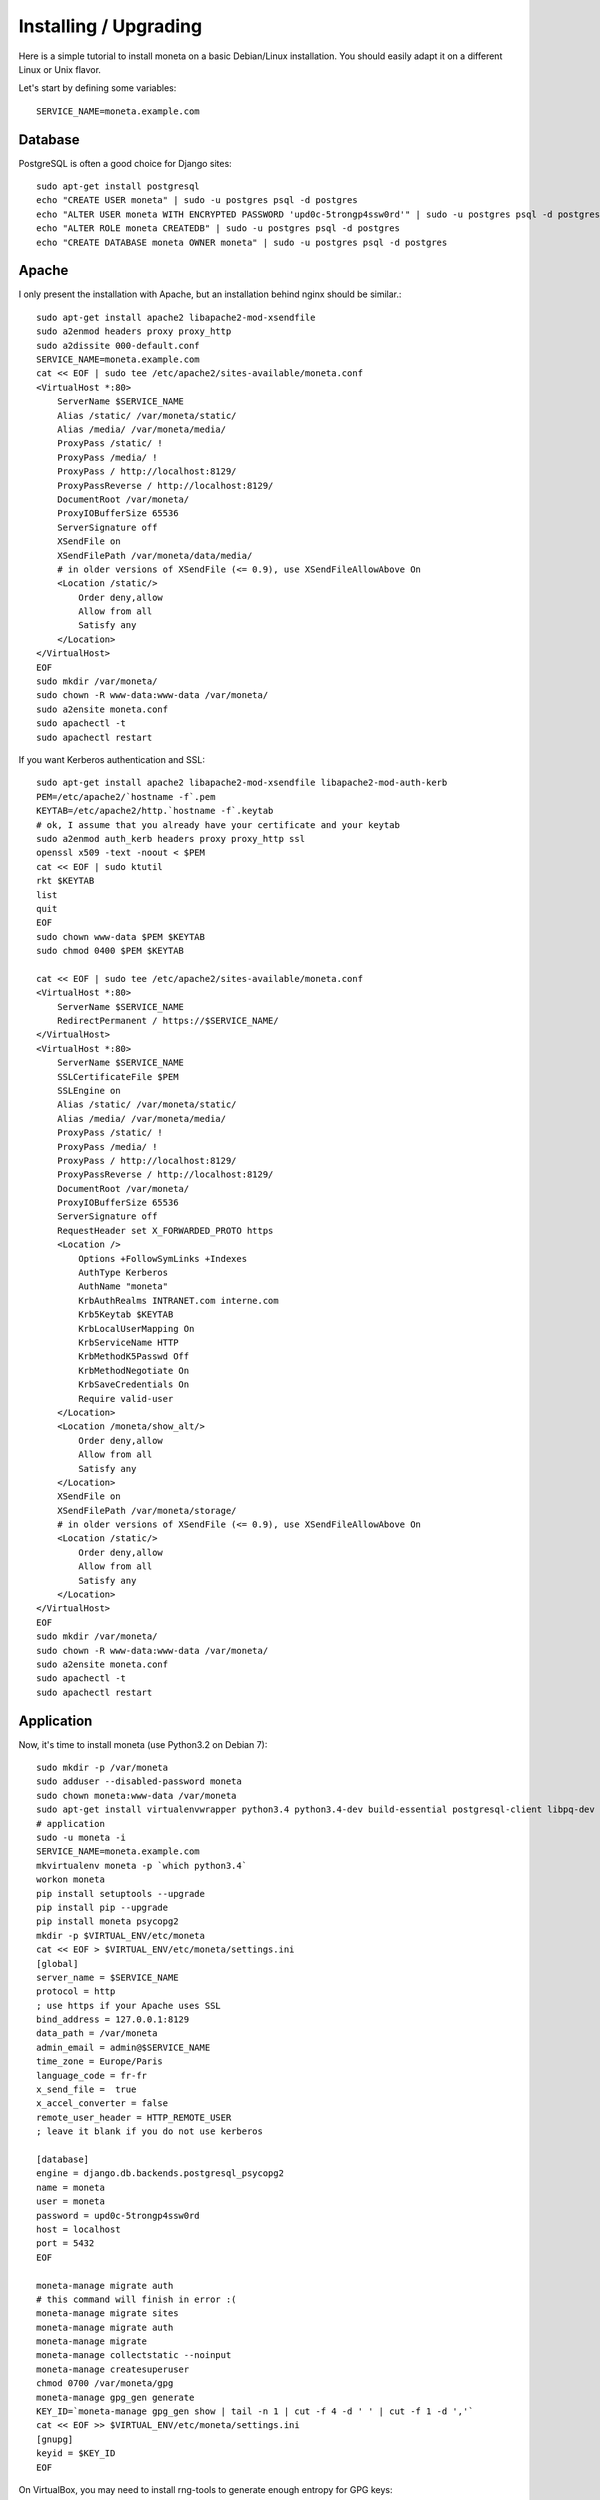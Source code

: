 Installing / Upgrading
======================

Here is a simple tutorial to install moneta on a basic Debian/Linux installation.
You should easily adapt it on a different Linux or Unix flavor.

Let's start by defining some variables::

        SERVICE_NAME=moneta.example.com

Database
--------

PostgreSQL is often a good choice for Django sites::

        sudo apt-get install postgresql
        echo "CREATE USER moneta" | sudo -u postgres psql -d postgres
        echo "ALTER USER moneta WITH ENCRYPTED PASSWORD 'upd0c-5trongp4ssw0rd'" | sudo -u postgres psql -d postgres
        echo "ALTER ROLE moneta CREATEDB" | sudo -u postgres psql -d postgres
        echo "CREATE DATABASE moneta OWNER moneta" | sudo -u postgres psql -d postgres

Apache
------

I only present the installation with Apache, but an installation behind nginx should be similar.::

        sudo apt-get install apache2 libapache2-mod-xsendfile
        sudo a2enmod headers proxy proxy_http
        sudo a2dissite 000-default.conf
        SERVICE_NAME=moneta.example.com
        cat << EOF | sudo tee /etc/apache2/sites-available/moneta.conf
        <VirtualHost *:80>
            ServerName $SERVICE_NAME
            Alias /static/ /var/moneta/static/
            Alias /media/ /var/moneta/media/
            ProxyPass /static/ !
            ProxyPass /media/ !
            ProxyPass / http://localhost:8129/
            ProxyPassReverse / http://localhost:8129/
            DocumentRoot /var/moneta/
            ProxyIOBufferSize 65536
            ServerSignature off
            XSendFile on
            XSendFilePath /var/moneta/data/media/
            # in older versions of XSendFile (<= 0.9), use XSendFileAllowAbove On
            <Location /static/>
                Order deny,allow
                Allow from all
                Satisfy any
            </Location>
        </VirtualHost>
        EOF
        sudo mkdir /var/moneta/
        sudo chown -R www-data:www-data /var/moneta/
        sudo a2ensite moneta.conf
        sudo apachectl -t
        sudo apachectl restart

If you want Kerberos authentication and SSL::

        sudo apt-get install apache2 libapache2-mod-xsendfile libapache2-mod-auth-kerb
        PEM=/etc/apache2/`hostname -f`.pem
        KEYTAB=/etc/apache2/http.`hostname -f`.keytab
        # ok, I assume that you already have your certificate and your keytab
        sudo a2enmod auth_kerb headers proxy proxy_http ssl
        openssl x509 -text -noout < $PEM
        cat << EOF | sudo ktutil
        rkt $KEYTAB
        list
        quit
        EOF
        sudo chown www-data $PEM $KEYTAB
        sudo chmod 0400 $PEM $KEYTAB

        cat << EOF | sudo tee /etc/apache2/sites-available/moneta.conf
        <VirtualHost *:80>
            ServerName $SERVICE_NAME
            RedirectPermanent / https://$SERVICE_NAME/
        </VirtualHost>
        <VirtualHost *:80>
            ServerName $SERVICE_NAME
            SSLCertificateFile $PEM
            SSLEngine on
            Alias /static/ /var/moneta/static/
            Alias /media/ /var/moneta/media/
            ProxyPass /static/ !
            ProxyPass /media/ !
            ProxyPass / http://localhost:8129/
            ProxyPassReverse / http://localhost:8129/
            DocumentRoot /var/moneta/
            ProxyIOBufferSize 65536
            ServerSignature off
            RequestHeader set X_FORWARDED_PROTO https
            <Location />
                Options +FollowSymLinks +Indexes
                AuthType Kerberos
                AuthName "moneta"
                KrbAuthRealms INTRANET.com interne.com
                Krb5Keytab $KEYTAB
                KrbLocalUserMapping On
                KrbServiceName HTTP
                KrbMethodK5Passwd Off
                KrbMethodNegotiate On
                KrbSaveCredentials On
                Require valid-user
            </Location>
            <Location /moneta/show_alt/>
                Order deny,allow
                Allow from all
                Satisfy any
            </Location>
            XSendFile on
            XSendFilePath /var/moneta/storage/
            # in older versions of XSendFile (<= 0.9), use XSendFileAllowAbove On
            <Location /static/>
                Order deny,allow
                Allow from all
                Satisfy any
            </Location>
        </VirtualHost>
        EOF
        sudo mkdir /var/moneta/
        sudo chown -R www-data:www-data /var/moneta/
        sudo a2ensite moneta.conf
        sudo apachectl -t
        sudo apachectl restart



Application
-----------

Now, it's time to install moneta (use Python3.2 on Debian 7)::

        sudo mkdir -p /var/moneta
        sudo adduser --disabled-password moneta
        sudo chown moneta:www-data /var/moneta
        sudo apt-get install virtualenvwrapper python3.4 python3.4-dev build-essential postgresql-client libpq-dev
        # application
        sudo -u moneta -i
        SERVICE_NAME=moneta.example.com
        mkvirtualenv moneta -p `which python3.4`
        workon moneta
        pip install setuptools --upgrade
        pip install pip --upgrade
        pip install moneta psycopg2
        mkdir -p $VIRTUAL_ENV/etc/moneta
        cat << EOF > $VIRTUAL_ENV/etc/moneta/settings.ini
        [global]
        server_name = $SERVICE_NAME
        protocol = http
        ; use https if your Apache uses SSL
        bind_address = 127.0.0.1:8129
        data_path = /var/moneta
        admin_email = admin@$SERVICE_NAME
        time_zone = Europe/Paris
        language_code = fr-fr
        x_send_file =  true
        x_accel_converter = false
        remote_user_header = HTTP_REMOTE_USER
        ; leave it blank if you do not use kerberos

        [database]
        engine = django.db.backends.postgresql_psycopg2
        name = moneta
        user = moneta
        password = upd0c-5trongp4ssw0rd
        host = localhost
        port = 5432
        EOF

        moneta-manage migrate auth
        # this command will finish in error :(
        moneta-manage migrate sites
        moneta-manage migrate auth
        moneta-manage migrate
        moneta-manage collectstatic --noinput
        moneta-manage createsuperuser
        chmod 0700 /var/moneta/gpg
        moneta-manage gpg_gen generate
        KEY_ID=`moneta-manage gpg_gen show | tail -n 1 | cut -f 4 -d ' ' | cut -f 1 -d ','`
        cat << EOF >> $VIRTUAL_ENV/etc/moneta/settings.ini
        [gnupg]
        keyid = $KEY_ID
        EOF


On VirtualBox, you may need to install rng-tools to generate enough entropy for GPG keys::

        sudo apt-get install rng-tools
        echo "HRNGDEVICE=/dev/urandom" | sudo tee -a /etc/default/rng-tools
        sudo /etc/init.d/rng-tools restart

supervisor
----------

Supervisor is required to automatically launch moneta::

        sudo apt-get install supervisor
        cat << EOF | sudo tee /etc/supervisor/conf.d/moneta.conf
        [program:moneta_gunicorn]
        command = /home/moneta/.virtualenvs/moneta/bin/moneta-gunicorn
        user = moneta
        EOF
        sudo /etc/init.d/supervisor restart

Now, Supervisor should start moneta after a reboot.
